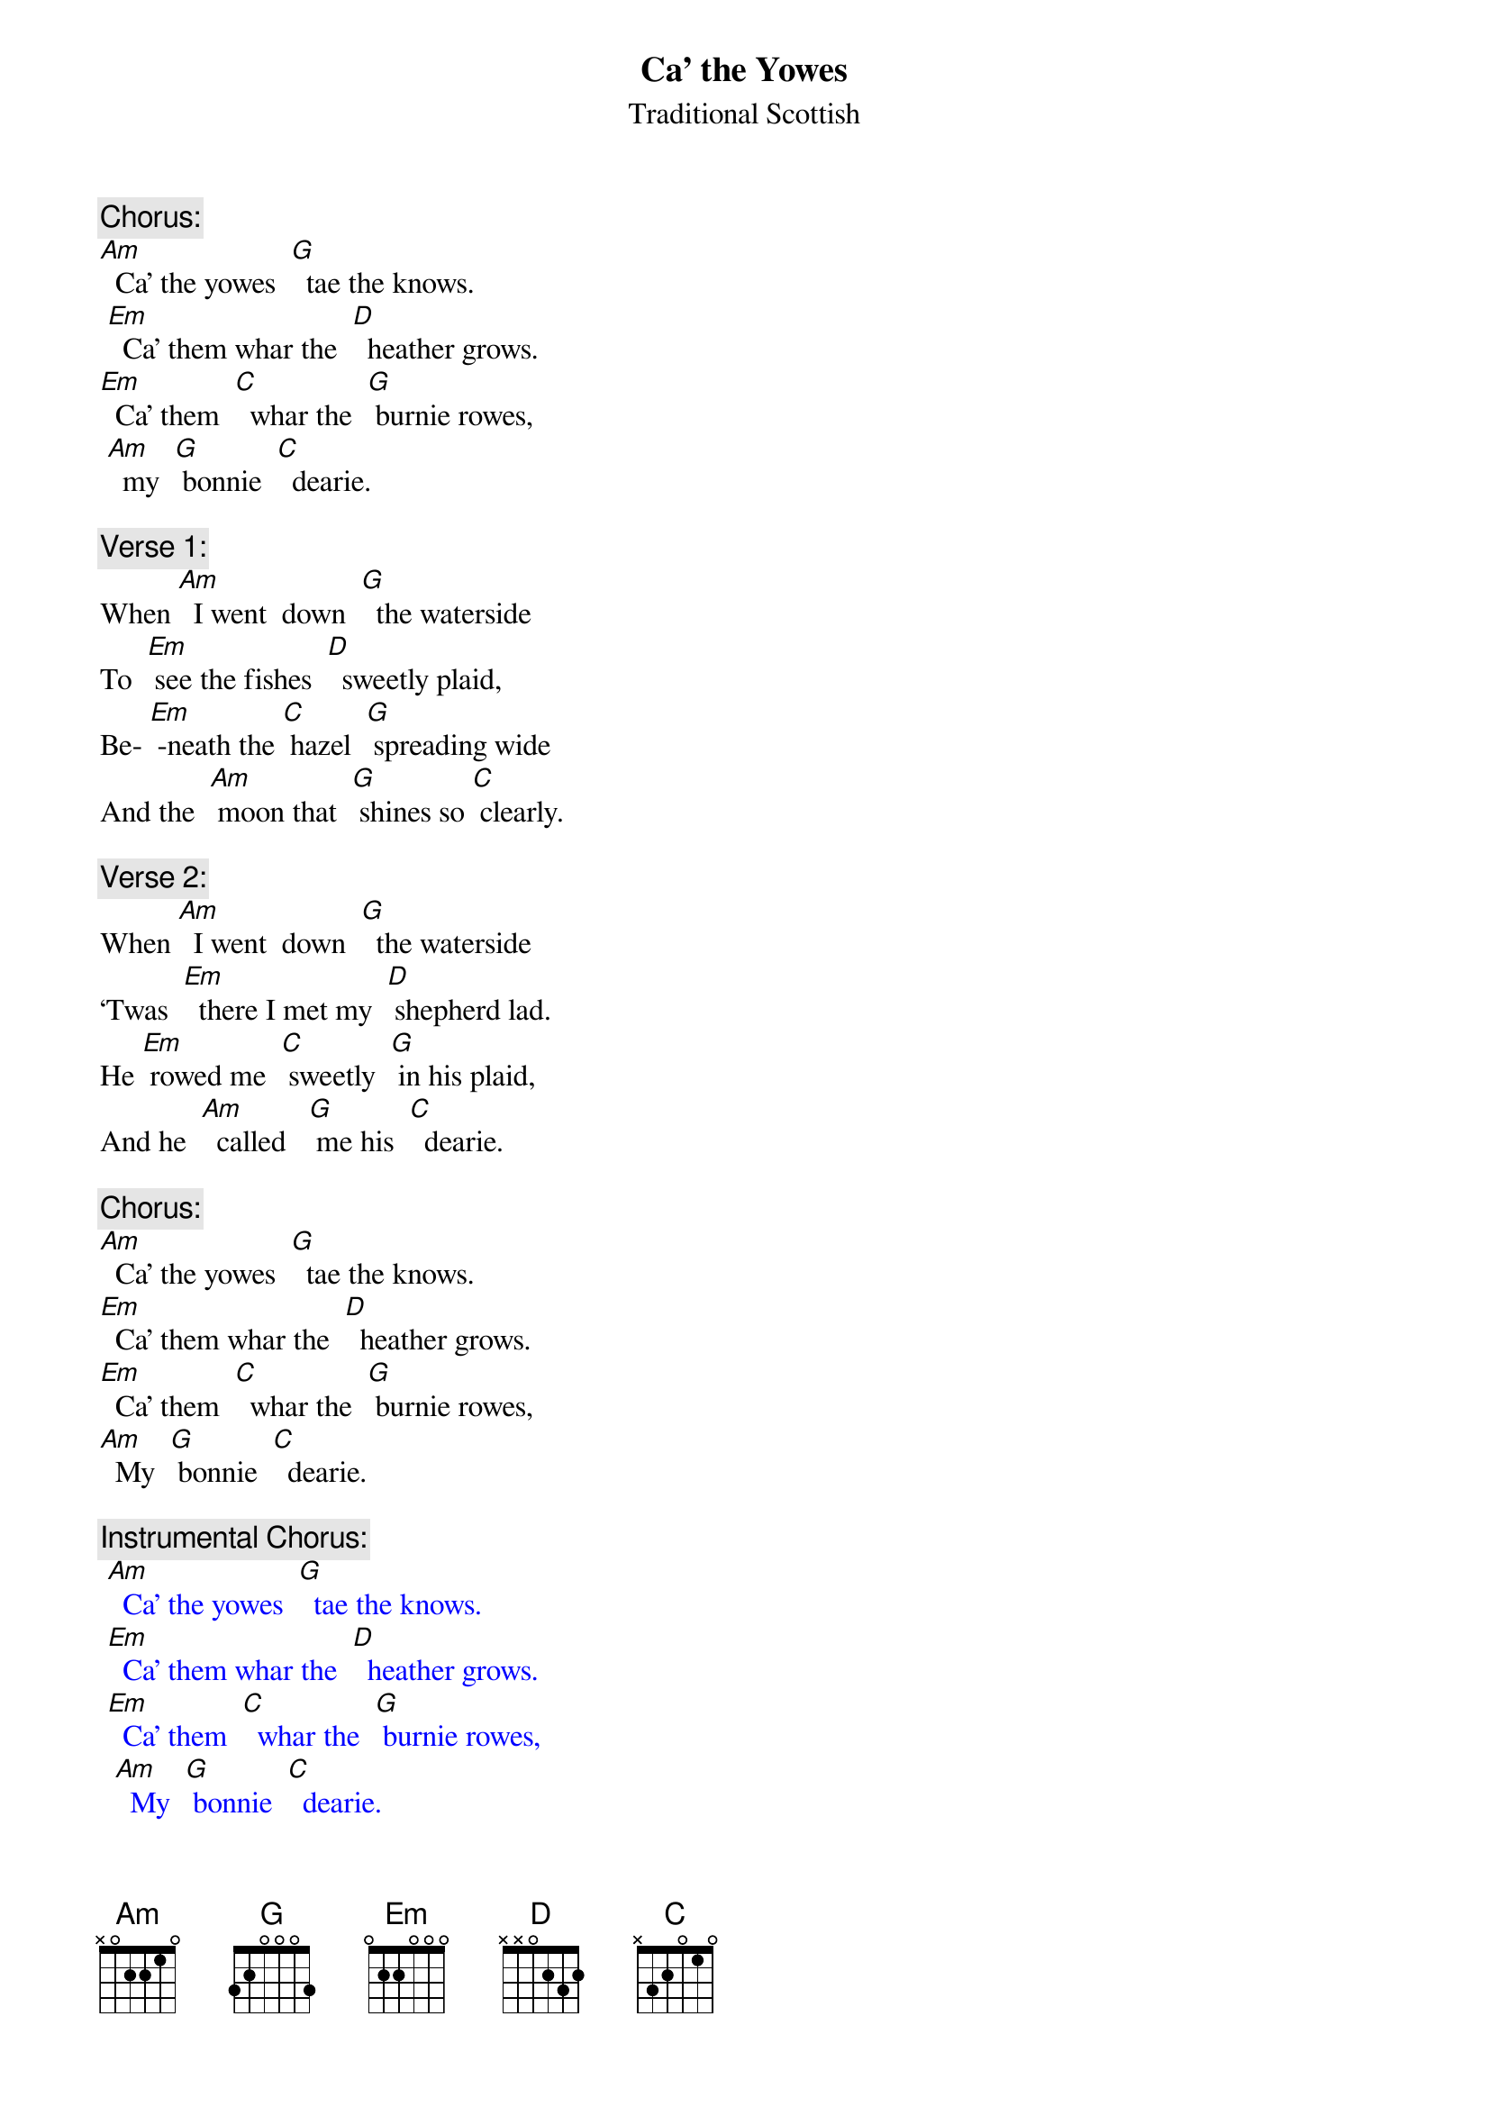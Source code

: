 
{t: Ca’ the Yowes}
{st: Traditional Scottish}

{c: Chorus:}
[Am]  Ca’ the yowes  [G]  tae the knows.
 [Em]  Ca’ them whar the  [D]  heather grows.
[Em]  Ca’ them  [C]  whar the  [G] burnie rowes,
 [Am]  my  [G] bonnie  [C]  dearie.

{c: Verse 1:}
When [Am]  I went  down  [G]  the waterside
To  [Em] see the fishes  [D]  sweetly plaid,
Be- [Em] -neath the [C] hazel  [G] spreading wide
And the  [Am] moon that  [G] shines so [C] clearly.

{c: Verse 2:}
When [Am]  I went  down  [G]  the waterside
‘Twas  [Em]  there I met my  [D] shepherd lad.
He [Em] rowed me  [C] sweetly  [G] in his plaid,
And he  [Am]  called   [G] me his  [C]  dearie.

{c: Chorus:}
[Am]  Ca’ the yowes  [G]  tae the knows.
[Em]  Ca’ them whar the  [D]  heather grows.
[Em]  Ca’ them  [C]  whar the  [G] burnie rowes,
[Am]  My  [G] bonnie  [C]  dearie.

{c: Instrumental Chorus:}
{textcolour: blue}
 [Am]  Ca’ the yowes  [G]  tae the knows.
 [Em]  Ca’ them whar the  [D]  heather grows.
 [Em]  Ca’ them  [C]  whar the  [G] burnie rowes,
  [Am]  My  [G] bonnie  [C]  dearie.
{textcolour}

{c: Verse 3:}
You [Am]  will get gowns and   [G]  ribbons meet
And [Em]   leather shoes  [D] upon your feet,
And [Em]  in my  [C] arms you’ll  [G]  lie and  sleep,
[Am]  My  [G] bonnie  [C]  dearie.

{c: Verse 4:}
If [Am] you’ll but stand to [G] what you’ve said
I’ll [Em] come with you, [D] my bonnie lad.
And [Em] you may [C] row me [G] in your plaid,
And  [Am]  I will  [G] be your  [C]  dearie.

{c: Chorus:}
[Am]  Ca’ the yowes  [G]  tae the knows.
[Em]  Ca’ them whar the  [D]  heather grows.
[Em]  Ca’ them  [C]  whar the  [G] burnie rowes,
[Am]  My  [G] bonnie  [C]  dearie.

{c: Verse 5:}
As [Am] waters wimple [G] to the sea
While [Em] day breaks in the [D] sky so high,
‘Til [Em] clay-cold [C] death shall [G] blind my eye
[Am]  I   shall [G]  be thy  [C]  dearie
‘Til [Em] clay-cold   [C] death shall  [G] blind my eye
[Am]  I   shall [G]  be thy  [C]  dearie.

{c: Instrumental last line verse:}
{textcolour: blue}
 [Em]  ‘Til clay-cold   [C] death shall  [G] blind my eye
 [Am]  I   shall [G]  be thy  [C]  dearie.
{textcolour}
